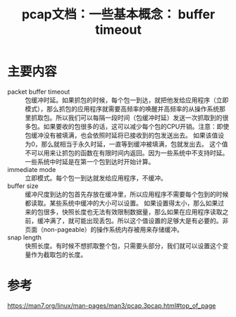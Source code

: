 #+title: pcap文档：一些基本概念： buffer timeout
#+ROAM_TAGS: pcap
#+roam_alias: 

* 主要内容
- packet buffer timeout :: 包缓冲时延。如果抓包的时候，每个包一到达，就把他发给应用程序（立即模式），那么抓包的应用程序就需要高频率的唤醒并高频率的从操作系统那里抓取包。所以我们可以每隔一段时间（包缓冲时延）发送一次抓取到的很多包。如果要收的包很多的话，这可以减少每个包的CPU开销。注意：即使包缓冲没有被填满，也会依照时延将已接收到的包发送出去。
  如果该值设为0，那么就相当于永久时延，一直等到缓冲被填满，包就发出去。
  这个值不可以用来让抓包的函数在有限时间内返回。因为一些系统中不支持时延。一些系统中时延是在第一个包到达时开始计算。
- immediate mode :: 立即模式。每个包一到达就发给应用程序，不缓冲。
- buffer size :: 缓冲尺度到达的包首先存放在缓冲里，所以应用程序不需要每个包到的时候都读取。某些系统中缓冲的大小可以设置。
  如果设置得太小，那么如果过来的包很多，快照长度也无法有效限制数据量，那么如果在应用程序读取之前，缓冲满了，就可能出现丢包。所以这个值设置的足够大是有必要的。非页面（non-pageable）的操作系统内存被用来存储缓冲。
- snap length :: 快照长度。有时候不想抓取整个包，只需要头部分，我们就可以设置这个变量作为截取包的长度。

* 参考
https://man7.org/linux/man-pages/man3/pcap.3pcap.html#top_of_page

